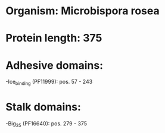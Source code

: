 * Organism: Microbispora rosea
* Protein length: 375
* Adhesive domains:
-Ice_binding (PF11999): pos. 57 - 243
* Stalk domains:
-Big_3_5 (PF16640): pos. 279 - 375

